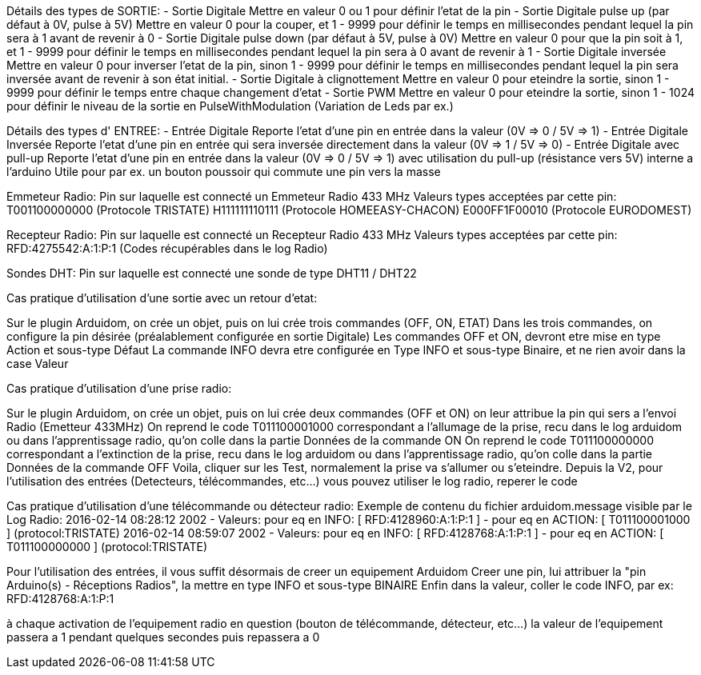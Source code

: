 Détails des types de SORTIE:
- Sortie Digitale
Mettre en valeur 0 ou 1 pour définir l'etat de la pin
- Sortie Digitale pulse up (par défaut à 0V, pulse à 5V)
Mettre en valeur 0 pour la couper, et 1 - 9999 pour définir le temps en millisecondes pendant lequel la pin sera à 1 avant de revenir à 0
- Sortie Digitale pulse down (par défaut à 5V, pulse à 0V)
Mettre en valeur 0 pour que la pin soit à 1, et 1 - 9999 pour définir le temps en millisecondes pendant lequel la pin sera à 0 avant de revenir à 1
- Sortie Digitale inversée
Mettre en valeur 0 pour inverser l'etat de la pin, sinon 1 - 9999 pour définir le temps en millisecondes pendant lequel la pin sera inversée avant de revenir à son état initial.
- Sortie Digitale à clignottement
Mettre en valeur 0 pour eteindre la sortie, sinon 1 - 9999 pour définir le temps entre chaque changement d'etat
- Sortie PWM
Mettre en valeur 0 pour eteindre la sortie, sinon 1 - 1024 pour définir le niveau de la sortie en PulseWithModulation (Variation de Leds par ex.)

Détails des types d' ENTREE:
- Entrée Digitale
Reporte l'etat d'une pin en entrée dans la valeur (0V => 0 / 5V => 1)
- Entrée Digitale Inversée
Reporte l'etat d'une pin en entrée qui sera inversée directement dans la valeur (0V => 1 / 5V => 0)
- Entrée Digitale avec pull-up
Reporte l'etat d'une pin en entrée dans la valeur (0V => 0 / 5V => 1) avec utilisation du pull-up (résistance vers 5V) interne a l'arduino
Utile pour par ex. un bouton poussoir qui commute une pin vers la masse

Emmeteur Radio:
Pin sur laquelle est connecté un Emmeteur Radio 433 MHz
Valeurs types acceptées par cette pin:
T001100000000 (Protocole TRISTATE)
H111111110111 (Protocole HOMEEASY-CHACON)
E000FF1F00010 (Protocole EURODOMEST)

Recepteur Radio:
Pin sur laquelle est connecté un Recepteur Radio 433 MHz
Valeurs types acceptées par cette pin:
RFD:4275542:A:1:P:1 (Codes récupérables dans le log Radio)

Sondes DHT:
Pin sur laquelle est connecté une sonde de type DHT11 / DHT22


Cas pratique d'utilisation d'une sortie avec un retour d'etat:

Sur le plugin Arduidom, on crée un objet, puis on lui crée trois commandes (OFF, ON, ETAT)
Dans les trois commandes, on configure la pin désirée (préalablement configurée en sortie Digitale)
Les commandes OFF et ON, devront etre mise en type Action et sous-type Défaut
La commande INFO devra etre configurée en Type INFO et sous-type Binaire, et ne rien avoir dans la case Valeur

Cas pratique d'utilisation d'une prise radio:

Sur le plugin Arduidom, on crée un objet, puis on lui crée deux commandes (OFF et ON)
on leur attribue la pin qui sers a l'envoi Radio (Emetteur 433MHz)
On reprend le code T011100001000 correspondant a l'allumage de la prise, recu dans le log arduidom ou dans l'apprentissage radio, qu'on colle dans la partie Données de la commande ON
On reprend le code T011100000000 correspondant a l'extinction de la prise, recu dans le log arduidom ou dans l'apprentissage radio, qu'on colle dans la partie Données de la commande OFF
Voila, cliquer sur les Test, normalement la prise va s'allumer ou s'eteindre.
Depuis la V2, pour l'utilisation des entrées (Detecteurs, télécommandes, etc...) vous pouvez utiliser le log radio, reperer le code

Cas pratique d'utilisation d'une télécommande ou détecteur radio:
Exemple de contenu du fichier arduidom.message visible par le Log Radio:
2016-02-14 08:28:12 2002 - Valeurs: pour eq en INFO: [ RFD:4128960:A:1:P:1 ] - pour eq en ACTION: [ T011100001000 ] (protocol:TRISTATE)
2016-02-14 08:59:07 2002 - Valeurs: pour eq en INFO: [ RFD:4128768:A:1:P:1 ] - pour eq en ACTION: [ T011100000000 ] (protocol:TRISTATE)

Pour l'utilisation des entrées, il vous suffit désormais de creer un equipement Arduidom
Creer une pin, lui attribuer la "pin Arduino(s) - Réceptions Radios", la mettre en type INFO et sous-type BINAIRE
Enfin dans la valeur, coller le code INFO, par ex: RFD:4128768:A:1:P:1

à chaque activation de l'equipement radio en question (bouton de télécommande, détecteur, etc...)
la valeur de l'equipement passera a 1 pendant quelques secondes puis repassera a 0
